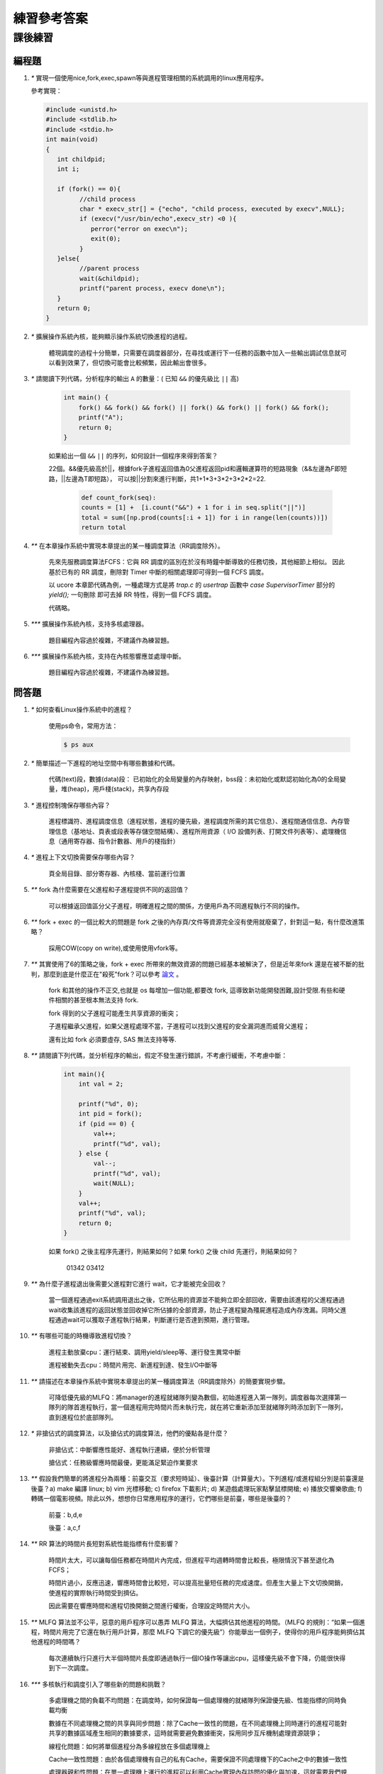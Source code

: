 練習參考答案
==============================================

課後練習
-------------------------------

編程題
~~~~~~~~~~~~~~~~~~~~~~~~~~~~~~~

1. `*` 實現一個使用nice,fork,exec,spawn等與進程管理相關的系統調用的linux應用程序。

   參考實現：

   .. code-block:: c

      #include <unistd.h> 
      #include <stdlib.h> 
      #include <stdio.h>  
      int main(void)  
      {  
         int childpid;  
         int i;  

         if (fork() == 0){  
               //child process  
               char * execv_str[] = {"echo", "child process, executed by execv",NULL};  
               if (execv("/usr/bin/echo",execv_str) <0 ){  
                  perror("error on exec\n");  
                  exit(0);  
               }  
         }else{  
               //parent process  
               wait(&childpid);  
               printf("parent process, execv done\n");  
         }
         return 0;
      }  

2. `*` 擴展操作系統內核，能夠顯示操作系統切換進程的過程。

      體現調度的過程十分簡單，只需要在調度器部分，在尋找或運行下一任務的函數中加入一些輸出調試信息就可以看到效果了，但切換可能會比較頻繁，因此輸出會很多。

3. `*` 請閱讀下列代碼，分析程序的輸出 ``A`` 的數量：( 已知 ``&&`` 的優先級比 ``||`` 高)

    .. code-block:: c

      int main() {
          fork() && fork() && fork() || fork() && fork() || fork() && fork();
          printf("A");
          return 0;
      }

    如果給出一個 ``&&`` ``||`` 的序列，如何設計一個程序來得到答案？

    22個。&&優先級高於||，根據fork子進程返回值為0父進程返回pid和邏輯運算符的短路現象（&&左邊為F即短路，||左邊為T即短路），
    可以按||分割來進行判斷，共1+1*3+3*2+3*2*2=22.

      .. code-block:: python

        def count_fork(seq):
        counts = [1] +  [i.count("&&") + 1 for i in seq.split("||")]
        total = sum([np.prod(counts[:i + 1]) for i in range(len(counts))])
        return total

4. `**` 在本章操作系統中實現本章提出的某一種調度算法（RR調度除外）。

    先來先服務調度算法FCFS：它與 RR 調度的區別在於沒有時鐘中斷導致的任務切換，其他細節上相似。
    因此基於已有的 RR 調度，刪除對 Timer 中斷的相關處理即可得到一個 FCFS 調度。

    以 ucore 本章節代碼為例，一種處理方式是將 `trap.c` 的 `usertrap` 函數中 `case SupervisorTimer` 部分的 `yield();` 一句刪除
    即可去掉 RR 特性，得到一個 FCFS 調度。
    
    代碼略。

5. `***` 擴展操作系統內核，支持多核處理器。

    題目編程內容過於複雜，不建議作為練習題。
6. `***` 擴展操作系統內核，支持在內核態響應並處理中斷。

    題目編程內容過於複雜，不建議作為練習題。

 
問答題
~~~~~~~~~~~~~~~~~~~~~~~~~~~~~~~

1. `*` 如何查看Linux操作系統中的進程？

      使用ps命令，常用方法：

      .. code-block:: bash

            $ ps aux
      
2. `*` 簡單描述一下進程的地址空間中有哪些數據和代碼。

      代碼(text)段，數據(data)段： 已初始化的全局變量的內存映射，bss段：未初始化或默認初始化為0的全局變量，堆(heap)，用戶棧(stack)，共享內存段

3. `*` 進程控制塊保存哪些內容？

      進程標識符、進程調度信息（進程狀態，進程的優先級，進程調度所需的其它信息）、進程間通信信息、內存管理信息（基地址、頁表或段表等存儲空間結構）、進程所用資源（ I/O 設備列表、打開文件列表等）、處理機信息（通用寄存器、指令計數器、用戶的棧指針）

4. `*` 進程上下文切換需要保存哪些內容？

      頁全局目錄、部分寄存器、內核棧、當前運行位置

5. `**` fork 為什麼需要在父進程和子進程提供不同的返回值？

      可以根據返回值區分父子進程，明確進程之間的關係，方便用戶為不同進程執行不同的操作。

6. `**` fork + exec 的一個比較大的問題是 fork 之後的內存頁/文件等資源完全沒有使用就廢棄了，針對這一點，有什麼改進策略？

      採用COW(copy on write),或使用使⽤vfork等。

7. `**` 其實使用了6的策略之後，fork + exec 所帶來的無效資源的問題已經基本被解決了，但是近年來fork 還是在被不斷的批判，那麼到底是什麼正在"殺死"fork？可以參考 `論文 <https://www.microsoft.com/en-us/research/uploads/prod/2019/04/fork-hotos19.pdf>`_ 。

      fork 和其他的操作不正交,也就是 os 每增加一個功能,都要改 fork, 這導致新功能開發困難,設計受限.有些和硬件相關的甚至根本無法支持 fork.
      
      fork 得到的父子進程可能產生共享資源的衝突；
      
      子進程繼承父進程，如果父進程處理不當，子進程可以找到父進程的安全漏洞進而威脅父進程；
      
      還有比如 fork 必須要虛存, SAS 無法支持等等.

8. `**` 請閱讀下列代碼，並分析程序的輸出，假定不發生運行錯誤，不考慮行緩衝，不考慮中斷：

    .. code-block:: c

      int main(){
          int val = 2;

          printf("%d", 0);
          int pid = fork();
          if (pid == 0) {
              val++;
              printf("%d", val);
          } else {
              val--;
              printf("%d", val);
              wait(NULL);
          }
          val++;
          printf("%d", val);
          return 0;
      }


    如果 fork() 之後主程序先運行，則結果如何？如果 fork() 之後 child 先運行，則結果如何？

      01342  03412

9. `**` 為什麼子進程退出後需要父進程對它進行 wait，它才能被完全回收？

      當一個進程通過exit系統調用退出之後，它所佔用的資源並不能夠立即全部回收，需要由該進程的父進程通過wait收集該進程的返回狀態並回收掉它所佔據的全部資源，防止子進程變為殭屍進程造成內存洩漏。同時父進程通過wait可以獲取子進程執行結果，判斷運行是否達到預期，進行管理。

10. `**` 有哪些可能的時機導致進程切換？

      進程主動放棄cpu：運行結束、調用yield/sleep等、運行發生異常中斷

      進程被動失去cpu：時間片用完、新進程到達、發生I/O中斷等

11. `**` 請描述在本章操作系統中實現本章提出的某一種調度算法（RR調度除外）的簡要實現步驟。

      可降低優先級的MLFQ：將manager的進程就緒隊列變為數個，初始進程進入第一隊列，調度器每次選擇第一隊列的隊首進程執行，當一個進程用完時間片而未執行完，就在將它重新添加至就緒隊列時添加到下一隊列，直到進程位於底部隊列。

12. `*` 非搶佔式的調度算法，以及搶佔式的調度算法，他們的優點各是什麼？

      非搶佔式：中斷響應性能好、進程執行連續，便於分析管理

      搶佔式：任務級響應時間最優，更能滿足緊迫作業要求

13. `**` 假設我們簡單的將進程分為兩種：前臺交互（要求短時延）、後臺計算（計算量大）。下列進程/或進程組分別是前臺還是後臺？a) make 編譯 linux; b) vim 光標移動; c) firefox 下載影片; d) 某遊戲處理玩家點擊鼠標開槍; e) 播放交響樂歌曲; f) 轉碼一個電影視頻。除此以外，想想你日常應用程序的運行，它們哪些是前臺，哪些是後臺的？

      前臺：b,d,e

      後臺：a,c,f

14. `**` RR 算法的時間片長短對系統性能指標有什麼影響？

      時間片太大，可以讓每個任務都在時間片內完成，但進程平均週轉時間會比較長，極限情況下甚至退化為FCFS；

      時間片過小，反應迅速，響應時間會比較短，可以提高批量短任務的完成速度。但產生大量上下文切換開銷，使進程的實際執行時間受到擠佔。

      因此需要在響應時間和進程切換開銷之間進行權衡，合理設定時間片大小。

15. `**` MLFQ 算法並不公平，惡意的用戶程序可以愚弄 MLFQ 算法，大幅擠佔其他進程的時間。（MLFQ 的規則：“如果一個進程，時間片用完了它還在執行用戶計算，那麼 MLFQ 下調它的優先級”）你能舉出一個例子，使得你的用戶程序能夠擠佔其他進程的時間嗎？

      每次連續執行只進行大半個時間片長度即通過執行一個IO操作等讓出cpu，這樣優先級不會下降，仍能很快得到下一次調度。

16. `***` 多核執行和調度引入了哪些新的問題和挑戰？

      多處理機之間的負載不均問題：在調度時，如何保證每一個處理機的就緒隊列保證優先級、性能指標的同時負載均衡
    
      數據在不同處理機之間的共享與同步問題：除了Cache一致性的問題，在不同處理機上同時運行的進程可能對共享的數據區域產生相同的數據要求，這時就需要避免數據衝突，採用同步互斥機制處理資源競爭；
    
      線程化問題：如何將單個進程分為多線程放在多個處理機上
    
      Cache一致性問題：由於各個處理機有自己的私有Cache，需要保證不同處理機下的Cache之中的數據一致性

      處理器親和性問題：在單一處理機上運行的進程可以利用Cache實現內存訪問的優化與加速，這就需要我們規劃調度策略，儘量使一個進程在它前一次運行過的同一個CPU上運行，也即滿足處理器親和性。

      通信問題：類似同步問題，如何降低核間的通信代價
    
    
